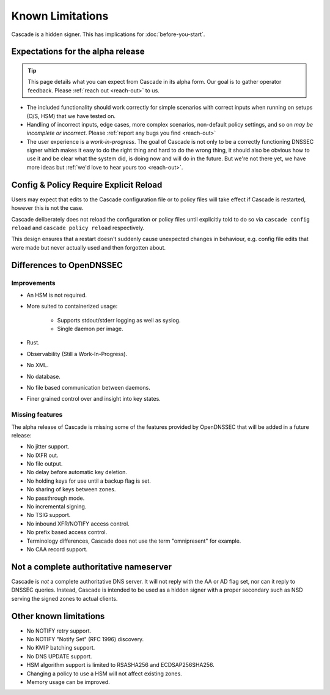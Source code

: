 Known Limitations
=================

Cascade is a hidden signer. This has implications for :doc:`before-you-start`.


Expectations for the alpha release
----------------------------------

.. tip:: This page details what you can expect from Cascade in its alpha form.
   Our goal is to gather operator feedback. Please :ref:`reach out <reach-out>`
   to us.

- The included functionality should work correctly for simple scenarios with
  correct inputs when running on setups (O/S, HSM) that we have tested on.
- Handling of incorrect inputs, edge cases, more complex scenarios, non-default
  policy settings, and so on *may be incomplete or incorrect*. Please 
  :ref:`report any bugs you find <reach-out>`
- The user experience is a *work-in-progress*. The goal of Cascade is not only
  to be a correctly functioning DNSSEC signer which makes it easy to do the
  right thing and hard to do the wrong thing, it should also be obvious how to
  use it and be clear what the system did, is doing now and will do in the
  future. But we're not there yet, we have more ideas but :ref:`we'd love to
  hear yours too <reach-out>`.

Config & Policy Require Explicit Reload
---------------------------------------

Users may expect that edits to the Cascade configuration file or to policy
files will take effect if Cascade is restarted, however this is not the case.

Cascade deliberately does not reload the configuration or policy files until
explicitly told to do so via ``cascade config reload`` and ``cascade policy
reload`` respectively.

This design ensures that a restart doesn't suddenly cause unexpected changes
in behaviour, e.g. config file edits that were made but never actually used
and then forgotten about.

Differences to OpenDNSSEC
-------------------------

Improvements
++++++++++++

- An HSM is not required.
- More suited to containerized usage:

    - Supports stdout/stderr logging as well as syslog.
    - Single daemon per image.

- Rust.
- Observability (Still a Work-In-Progress).
- No XML.
- No database.
- No file based communication between daemons.
- Finer grained control over and insight into key states.

Missing features
++++++++++++++++

The alpha release of Cascade is missing some of the features provided by
OpenDNSSEC that will be added in a future release:

- No jitter support.
- No IXFR out.
- No file output.
- No delay before automatic key deletion.
- No holding keys for use until a backup flag is set.
- No sharing of keys between zones.
- No passthrough mode.
- No incremental signing.
- No TSIG support.
- No inbound XFR/NOTIFY access control.
- No prefix based access control.
- Terminology differences, Cascade does not use the term "omnipresent" for
  example.
- No CAA record support.

Not a complete authoritative nameserver
---------------------------------------

Cascade is *not* a complete authoritative DNS server. It will not reply with
the AA or AD flag set, nor can it reply to DNSSEC queries. Instead, Cascade
is intended to be used as a hidden signer with a proper secondary such as NSD
serving the signed zones to actual clients.

Other known limitations
-----------------------

- No NOTIFY retry support.
- No NOTIFY "Notify Set" (RFC 1996) discovery.
- No KMIP batching support.
- No DNS UPDATE support.
- HSM algorithm support is limited to RSASHA256 and ECDSAP256SHA256.
- Changing a policy to use a HSM will not affect existing zones.
- Memory usage can be improved.
